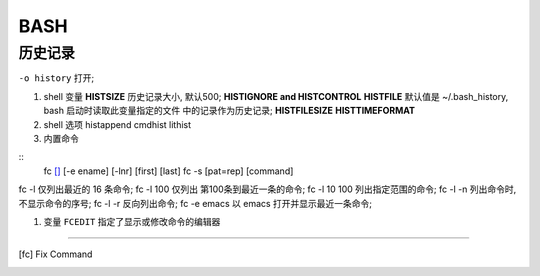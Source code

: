 BASH
======================================================================

历史记录
------------------------------------------------------------

``-o history`` 打开;

#. shell 变量
   **HISTSIZE** 历史记录大小, 默认500;
   **HISTIGNORE and HISTCONTROL**
   **HISTFILE** 默认值是 ~/.bash_history, bash 启动时读取此变量指定的文件
   中的记录作为历史记录;
   **HISTFILESIZE** 
   **HISTTIMEFORMAT**

#. shell 选项
   histappend
   cmdhist
   lithist

#. 内置命令

::
  fc [#fc]_ [-e ename] [-lnr] [first] [last]
  fc -s [pat=rep] [command]

fc -l 仅列出最近的 16 条命令;
fc -l 100 仅列出 第100条到最近一条的命令;
fc -l 10 100 列出指定范围的命令;
fc -l -n 列出命令时, 不显示命令的序号;
fc -l -r 反向列出命令;
fc -e emacs 以 emacs 打开并显示最近一条命令;

   

#. 变量 ``FCEDIT`` 指定了显示或修改命令的编辑器

--------

.. [fc] Fix Command
